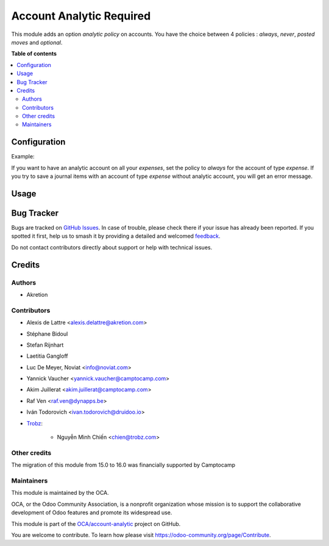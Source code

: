 =========================
Account Analytic Required
=========================

.. 
   !!!!!!!!!!!!!!!!!!!!!!!!!!!!!!!!!!!!!!!!!!!!!!!!!!!!
   !! This file is generated by oca-gen-addon-readme !!
   !! changes will be overwritten.                   !!
   !!!!!!!!!!!!!!!!!!!!!!!!!!!!!!!!!!!!!!!!!!!!!!!!!!!!
   !! source digest: sha256:a730f262f22e1e9c4c933b5b63d3d99bd213aa3a221d3b2b3295275730a5176d
   !!!!!!!!!!!!!!!!!!!!!!!!!!!!!!!!!!!!!!!!!!!!!!!!!!!!

.. |badge1| image:: https://img.shields.io/badge/maturity-Beta-yellow.png
    :target: https://odoo-community.org/page/development-status
    :alt: Beta
.. |badge2| image:: https://img.shields.io/badge/licence-AGPL--3-blue.png
    :target: http://www.gnu.org/licenses/agpl-3.0-standalone.html
    :alt: License: AGPL-3
.. |badge3| image:: https://img.shields.io/badge/github-OCA%2Faccount--analytic-lightgray.png?logo=github
    :target: https://github.com/OCA/account-analytic/tree/17.0/account_analytic_required
    :alt: OCA/account-analytic
.. |badge4| image:: https://img.shields.io/badge/weblate-Translate%20me-F47D42.png
    :target: https://translation.odoo-community.org/projects/account-analytic-17-0/account-analytic-17-0-account_analytic_required
    :alt: Translate me on Weblate
.. |badge5| image:: https://img.shields.io/badge/runboat-Try%20me-875A7B.png
    :target: https://runboat.odoo-community.org/builds?repo=OCA/account-analytic&target_branch=17.0
    :alt: Try me on Runboat

|badge1| |badge2| |badge3| |badge4| |badge5|

This module adds an option *analytic policy* on accounts. You have the
choice between 4 policies : *always*, *never*, *posted moves* and
*optional*.

**Table of contents**

.. contents::
   :local:

Configuration
=============

Example:

If you want to have an analytic account on all your *expenses*, set the
policy to *always* for the account of type *expense*. If you try to save
a journal items with an account of type *expense* without analytic
account, you will get an error message.

Usage
=====



Bug Tracker
===========

Bugs are tracked on `GitHub Issues <https://github.com/OCA/account-analytic/issues>`_.
In case of trouble, please check there if your issue has already been reported.
If you spotted it first, help us to smash it by providing a detailed and welcomed
`feedback <https://github.com/OCA/account-analytic/issues/new?body=module:%20account_analytic_required%0Aversion:%2017.0%0A%0A**Steps%20to%20reproduce**%0A-%20...%0A%0A**Current%20behavior**%0A%0A**Expected%20behavior**>`_.

Do not contact contributors directly about support or help with technical issues.

Credits
=======

Authors
-------

* Akretion

Contributors
------------

-  Alexis de Lattre <alexis.delattre@akretion.com>

-  Stéphane Bidoul

-  Stefan Rijnhart

-  Laetitia Gangloff

-  Luc De Meyer, Noviat <info@noviat.com>

-  Yannick Vaucher <yannick.vaucher@camptocamp.com>

-  Akim Juillerat <akim.juillerat@camptocamp.com>

-  Raf Ven <raf.ven@dynapps.be>

-  Iván Todorovich <ivan.todorovich@druidoo.io>

-  `Trobz <https://trobz.com>`__:

      -  Nguyễn Minh Chiến <chien@trobz.com>

Other credits
-------------

The migration of this module from 15.0 to 16.0 was financially supported
by Camptocamp

Maintainers
-----------

This module is maintained by the OCA.

.. image:: https://odoo-community.org/logo.png
   :alt: Odoo Community Association
   :target: https://odoo-community.org

OCA, or the Odoo Community Association, is a nonprofit organization whose
mission is to support the collaborative development of Odoo features and
promote its widespread use.

This module is part of the `OCA/account-analytic <https://github.com/OCA/account-analytic/tree/17.0/account_analytic_required>`_ project on GitHub.

You are welcome to contribute. To learn how please visit https://odoo-community.org/page/Contribute.
